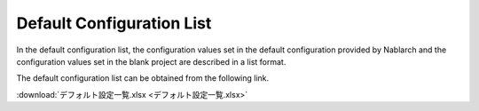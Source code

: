 .. _configuration:

Default Configuration List
========================================
In the default configuration list, the configuration values set in the default configuration provided by Nablarch and the configuration values set in the blank project are described in a list format.

The default configuration list can be obtained from the following link.

:download:`デフォルト設定一覧.xlsx <デフォルト設定一覧.xlsx>`
